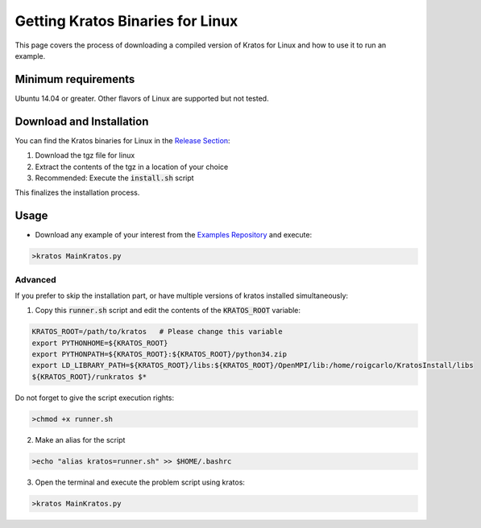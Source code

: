 Getting Kratos Binaries for Linux
=================================

This page covers the process of downloading a compiled version of Kratos for Linux and how to use it to run an example. 

Minimum requirements
--------------------
Ubuntu 14.04 or greater. Other flavors of Linux are supported but not tested.

Download and Installation
-------------------------
You can find the Kratos binaries for Linux in the `Release Section <https://github.com/KratosMultiphysics/Kratos/releases/tag/7.0>`_:

1) Download the tgz file for linux

2) Extract the contents of the tgz in a location of your choice

3) Recommended: Execute the :code:`install.sh` script

This finalizes the installation process.

Usage
-----
- Download any example of your interest from the `Examples Repository <https://github.com/KratosMultiphysics/Examples>`_ and execute:


.. code-block:: bash

   >kratos MainKratos.py


Advanced
........
If you prefer to skip the installation part, or have multiple versions of kratos installed simultaneously:

1) Copy this :code:`runner.sh` script and edit the contents of the :code:`KRATOS_ROOT` variable:

.. code-block:: bash

    KRATOS_ROOT=/path/to/kratos   # Please change this variable
    export PYTHONHOME=${KRATOS_ROOT}
    export PYTHONPATH=${KRATOS_ROOT}:${KRATOS_ROOT}/python34.zip
    export LD_LIBRARY_PATH=${KRATOS_ROOT}/libs:${KRATOS_ROOT}/OpenMPI/lib:/home/roigcarlo/KratosInstall/libs
    ${KRATOS_ROOT}/runkratos $*


Do not forget to give the script execution rights:

.. code-block:: bash

   >chmod +x runner.sh


2) Make an alias for the script

.. code-block:: bash

   >echo "alias kratos=runner.sh" >> $HOME/.bashrc


3) Open the terminal and execute the problem script using kratos:

.. code-block:: bash

   >kratos MainKratos.py


